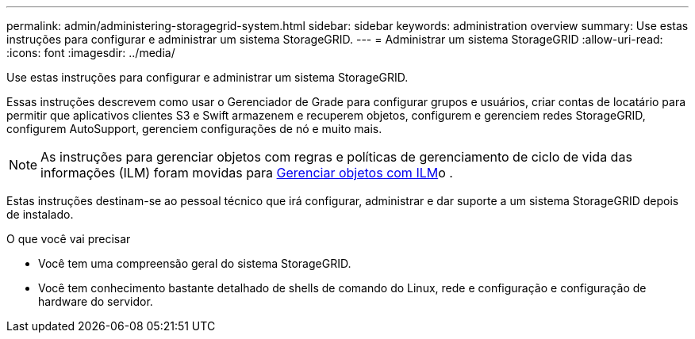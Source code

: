 ---
permalink: admin/administering-storagegrid-system.html 
sidebar: sidebar 
keywords: administration overview 
summary: Use estas instruções para configurar e administrar um sistema StorageGRID. 
---
= Administrar um sistema StorageGRID
:allow-uri-read: 
:icons: font
:imagesdir: ../media/


[role="lead"]
Use estas instruções para configurar e administrar um sistema StorageGRID.

Essas instruções descrevem como usar o Gerenciador de Grade para configurar grupos e usuários, criar contas de locatário para permitir que aplicativos clientes S3 e Swift armazenem e recuperem objetos, configurem e gerenciem redes StorageGRID, configurem AutoSupport, gerenciem configurações de nó e muito mais.

[NOTE]
====
As instruções para gerenciar objetos com regras e políticas de gerenciamento de ciclo de vida das informações (ILM) foram movidas para xref:../ilm/index.adoc[Gerenciar objetos com ILM]o .

====
Estas instruções destinam-se ao pessoal técnico que irá configurar, administrar e dar suporte a um sistema StorageGRID depois de instalado.

.O que você vai precisar
* Você tem uma compreensão geral do sistema StorageGRID.
* Você tem conhecimento bastante detalhado de shells de comando do Linux, rede e configuração e configuração de hardware do servidor.

